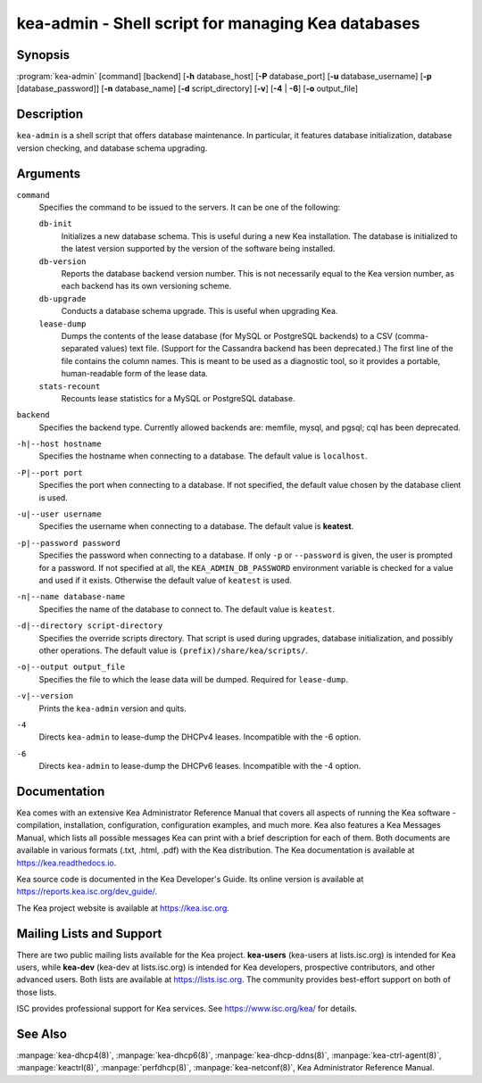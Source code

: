 ..
   Copyright (C) 2019-2021 Internet Systems Consortium, Inc. ("ISC")

   This Source Code Form is subject to the terms of the Mozilla Public
   License, v. 2.0. If a copy of the MPL was not distributed with this
   file, You can obtain one at http://mozilla.org/MPL/2.0/.

   See the COPYRIGHT file distributed with this work for additional
   information regarding copyright ownership.


kea-admin - Shell script for managing Kea databases
---------------------------------------------------

Synopsis
~~~~~~~~

:program:`kea-admin` [command] [backend] [**-h** database_host] [**-P** database_port] [**-u** database_username] [**-p** [database_password]] [**-n** database_name] [**-d** script_directory] [**-v**] [**-4** | **-6**] [**-o** output_file]

Description
~~~~~~~~~~~

``kea-admin`` is a shell script that offers database maintenance. In
particular, it features database initialization, database version
checking, and database schema upgrading.

Arguments
~~~~~~~~~

``command``
   Specifies the command to be issued to the servers. It can be one of the following:

   ``db-init``
      Initializes a new database schema. This is useful during a new Kea
      installation. The database is initialized to the latest version
      supported by the version of the software being installed.

   ``db-version``
      Reports the database backend version number. This is not necessarily
      equal to the Kea version number, as each backend has its own
      versioning scheme.

   ``db-upgrade``
      Conducts a database schema upgrade. This is useful when upgrading Kea.

   ``lease-dump``
      Dumps the contents of the lease database (for MySQL or PostgreSQL
      backends) to a CSV (comma-separated values) text file. (Support for
      the Cassandra backend has been deprecated.)
      The first line of the file contains the column names. This is meant
      to be used as a diagnostic tool, so it provides a portable,
      human-readable form of the lease data.

   ``stats-recount``
      Recounts lease statistics for a MySQL or PostgreSQL database.

``backend``
   Specifies the backend type. Currently allowed backends are: memfile,
   mysql, and pgsql; cql has been deprecated.

``-h|--host hostname``
   Specifies the hostname when connecting to a database.
   The default value is ``localhost``.

``-P|--port port``
   Specifies the port when connecting to a database. If not specified,
   the default value chosen by the database client is used.

``-u|--user username``
   Specifies the username when connecting to a database.
   The default value is **keatest**.

``-p|--password password``
   Specifies the password when connecting to a database.
   If only ``-p`` or ``--password`` is given, the user is prompted for a password.
   If not specified at all, the ``KEA_ADMIN_DB_PASSWORD`` environment variable
   is checked for a value and used if it exists.
   Otherwise the default value of ``keatest`` is used.

``-n|--name database-name``
   Specifies the name of the database to connect to. The
   default value is ``keatest``.

``-d|--directory script-directory``
   Specifies the override scripts directory. That script is used during
   upgrades, database initialization, and possibly other operations.
   The default value is ``(prefix)/share/kea/scripts/``.

``-o|--output output_file``
   Specifies the file to which the lease data will be dumped. Required for ``lease-dump``.

``-v|--version``
   Prints the ``kea-admin`` version and quits.

``-4``
   Directs ``kea-admin`` to lease-dump the DHCPv4 leases. Incompatible with
   the -6 option.

``-6``
   Directs ``kea-admin`` to lease-dump the DHCPv6 leases. Incompatible with
   the -4 option.

Documentation
~~~~~~~~~~~~~

Kea comes with an extensive Kea Administrator Reference Manual that covers
all aspects of running the Kea software - compilation, installation,
configuration, configuration examples, and much more. Kea also features a
Kea Messages Manual, which lists all possible messages Kea can print
with a brief description for each of them. Both documents are
available in various formats (.txt, .html, .pdf) with the Kea
distribution. The Kea documentation is available at
https://kea.readthedocs.io.

Kea source code is documented in the Kea Developer's Guide. Its online
version is available at https://reports.kea.isc.org/dev_guide/.

The Kea project website is available at https://kea.isc.org.

Mailing Lists and Support
~~~~~~~~~~~~~~~~~~~~~~~~~

There are two public mailing lists available for the Kea project. **kea-users**
(kea-users at lists.isc.org) is intended for Kea users, while **kea-dev**
(kea-dev at lists.isc.org) is intended for Kea developers, prospective
contributors, and other advanced users. Both lists are available at
https://lists.isc.org. The community provides best-effort support
on both of those lists.

ISC provides professional support for Kea services. See
https://www.isc.org/kea/ for details.

See Also
~~~~~~~~

:manpage:`kea-dhcp4(8)`, :manpage:`kea-dhcp6(8)`,
:manpage:`kea-dhcp-ddns(8)`, :manpage:`kea-ctrl-agent(8)`, :manpage:`keactrl(8)`,
:manpage:`perfdhcp(8)`, :manpage:`kea-netconf(8)`, Kea Administrator Reference Manual.
